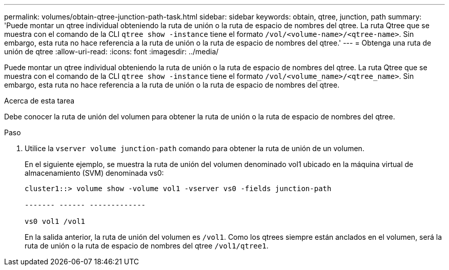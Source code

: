 ---
permalink: volumes/obtain-qtree-junction-path-task.html 
sidebar: sidebar 
keywords: obtain, qtree, junction, path 
summary: 'Puede montar un qtree individual obteniendo la ruta de unión o la ruta de espacio de nombres del qtree. La ruta Qtree que se muestra con el comando de la CLI `qtree show -instance` tiene el formato `/vol/<volume-name>/<qtree-name>`. Sin embargo, esta ruta no hace referencia a la ruta de unión o la ruta de espacio de nombres del qtree.' 
---
= Obtenga una ruta de unión de qtree
:allow-uri-read: 
:icons: font
:imagesdir: ../media/


[role="lead"]
Puede montar un qtree individual obteniendo la ruta de unión o la ruta de espacio de nombres del qtree. La ruta Qtree que se muestra con el comando de la CLI `qtree show -instance` tiene el formato `/vol/<volume_name>/<qtree_name>`. Sin embargo, esta ruta no hace referencia a la ruta de unión o la ruta de espacio de nombres del qtree.

.Acerca de esta tarea
Debe conocer la ruta de unión del volumen para obtener la ruta de unión o la ruta de espacio de nombres del qtree.

.Paso
. Utilice la `vserver volume junction-path` comando para obtener la ruta de unión de un volumen.
+
En el siguiente ejemplo, se muestra la ruta de unión del volumen denominado vol1 ubicado en la máquina virtual de almacenamiento (SVM) denominada vs0:

+
[listing]
----
cluster1::> volume show -volume vol1 -vserver vs0 -fields junction-path

------- ------ -------------

vs0 vol1 /vol1
----
+
En la salida anterior, la ruta de unión del volumen es `/vol1`. Como los qtrees siempre están anclados en el volumen, será la ruta de unión o la ruta de espacio de nombres del qtree `/vol1/qtree1`.


